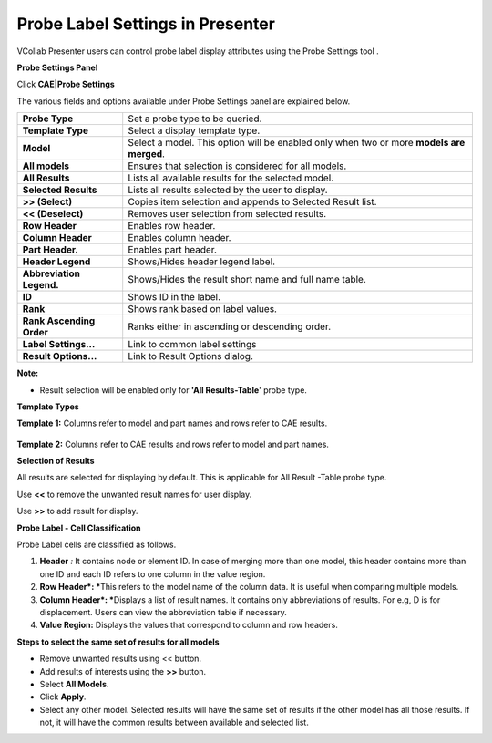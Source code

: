 Probe Label Settings in Presenter
==================================

VCollab Presenter users can control probe label display attributes using
the Probe Settings tool .

**Probe Settings Panel**

Click **CAE\|Probe Settings**

|image0|

The various fields and options available under Probe Settings panel are
explained below.

+----------------------------+--------------------------------------------------------------------------------------------+
| **Probe Type**             | Set a probe type to be queried.                                                            |
+----------------------------+--------------------------------------------------------------------------------------------+
| **Template Type**          | Select a display template type.                                                            |
+----------------------------+--------------------------------------------------------------------------------------------+
| **Model**                  | Select a model. This option will be enabled only when two or more **models are merged**.   |
+----------------------------+--------------------------------------------------------------------------------------------+
| **All models**             | Ensures that selection is considered for all models.                                       |
+----------------------------+--------------------------------------------------------------------------------------------+
| **All Results**            | Lists all available results for the selected model.                                        |
+----------------------------+--------------------------------------------------------------------------------------------+
| **Selected Results**       | Lists all results selected by the user to display.                                         |
+----------------------------+--------------------------------------------------------------------------------------------+
| **>> (Select)**            | Copies item selection and appends to Selected Result list.                                 |
+----------------------------+--------------------------------------------------------------------------------------------+
| **<< (Deselect)**          | Removes user selection from selected results.                                              |
+----------------------------+--------------------------------------------------------------------------------------------+
| **Row Header**             | Enables row header.                                                                        |
+----------------------------+--------------------------------------------------------------------------------------------+
| **Column Header**          | Enables column header.                                                                     |
+----------------------------+--------------------------------------------------------------------------------------------+
| **Part Header.**           | Enables part header.                                                                       |
+----------------------------+--------------------------------------------------------------------------------------------+
| **Header Legend**          | Shows/Hides header legend label.                                                           |
+----------------------------+--------------------------------------------------------------------------------------------+
| **Abbreviation Legend.**   | Shows/Hides the result short name and full name table.                                     |
+----------------------------+--------------------------------------------------------------------------------------------+
| **ID**                     | Shows ID in the label.                                                                     |
+----------------------------+--------------------------------------------------------------------------------------------+
| **Rank**                   | Shows rank based on label values.                                                          |
+----------------------------+--------------------------------------------------------------------------------------------+
| **Rank Ascending Order**   | Ranks either in ascending or descending order.                                             |
+----------------------------+--------------------------------------------------------------------------------------------+
| **Label Settings...**      | Link to common label settings                                                              |
+----------------------------+--------------------------------------------------------------------------------------------+
| **Result Options...**      | Link to Result Options dialog.                                                             |
+----------------------------+--------------------------------------------------------------------------------------------+

**Note:**

-  Result selection will be enabled only for **'All Results-Table**'
   probe type.

**Template Types**

**Template 1:** Columns refer to model and part names and rows refer to
CAE results.

    |image1|

**Template 2:** Columns refer to CAE results and rows refer to model and
part names.

|image2|

**Selection of Results**

All results are selected for displaying by default. This is applicable
for All Result -Table probe type.

Use **<<** to remove the unwanted result names for user display.

Use **>>** to add result for display.

**Probe Label - Cell Classification**

Probe Label cells are classified as follows.

1. **Header** *:* It contains node or element ID. In case of merging
   more than one model, this header contains more than one ID and
   each ID refers to one column in the value region.

2. **Row Header\ *: ***\ This refers to the model name of the column
   data. It is useful when comparing multiple models.

3. **Column Header\ *: ***\ Displays a list of result names. It contains
   only abbreviations of results. For e.g, D is for displacement.
   Users can view the abbreviation table if necessary.

4. **Value Region:** Displays the values that correspond to column and
   row headers.

|image3|

**Steps to select the same set of results for all models**

-  Remove unwanted results using << button.

-  Add results of interests using the **>>** button.

-  Select **All Models**.

-  Click **Apply**.

-  Select any other model. Selected results will have the same set of
   results if the other model has all those results. If not, it will
   have the common results between available and selected list.

.. |image0| image:: Images/Probe_settings_GUI.png

.. |image1| image:: Images/Probe_template1.png

.. |image2| image:: Images/Probe_template2.png

.. |image3| image:: Images/Probe_label_cells.jpg
